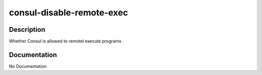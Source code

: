 ==========================
consul-disable-remote-exec
==========================

Description
===========
Whether Consul is allowed to remotel execute programs

Documentation
=============

No Documentation
